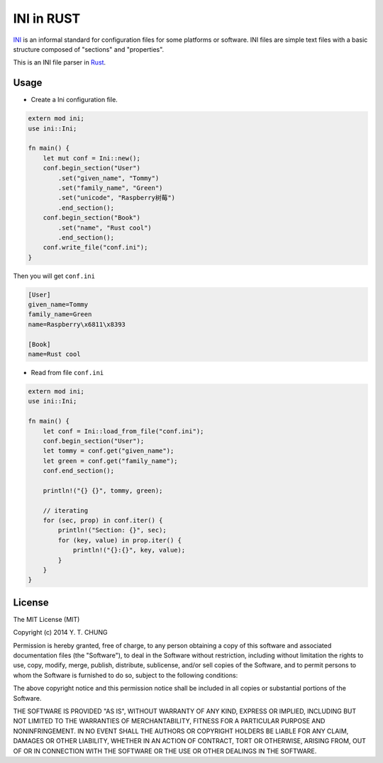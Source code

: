 INI in RUST
-----------

INI_ is an informal standard for configuration files for some platforms or software. INI files are simple text files with a basic structure composed of "sections" and "properties".

.. _INI: http://en.wikipedia.org/wiki/INI_file

This is an INI file parser in Rust_.

.. _Rust: http://www.rust-lang.org/

Usage
=====

* Create a Ini configuration file.

.. code:: rust

    extern mod ini;
    use ini::Ini;

    fn main() {
        let mut conf = Ini::new();
        conf.begin_section("User")
            .set("given_name", "Tommy")
            .set("family_name", "Green")
            .set("unicode", "Raspberry树莓")
            .end_section();
        conf.begin_section("Book")
            .set("name", "Rust cool")
            .end_section();
        conf.write_file("conf.ini");
    }

Then you will get ``conf.ini``

.. code:: ini

    [User]
    given_name=Tommy
    family_name=Green
    name=Raspberry\x6811\x8393

    [Book]
    name=Rust cool

* Read from file ``conf.ini``

.. code:: rust

    extern mod ini;
    use ini::Ini;

    fn main() {
        let conf = Ini::load_from_file("conf.ini");
        conf.begin_section("User");
        let tommy = conf.get("given_name");
        let green = conf.get("family_name");
        conf.end_section();

        println!("{} {}", tommy, green);

        // iterating
        for (sec, prop) in conf.iter() {
            println!("Section: {}", sec);
            for (key, value) in prop.iter() {
                println!("{}:{}", key, value);
            }
        }
    }

License
=======

The MIT License (MIT)

Copyright (c) 2014 Y. T. CHUNG

Permission is hereby granted, free of charge, to any person obtaining a copy of
this software and associated documentation files (the "Software"), to deal in
the Software without restriction, including without limitation the rights to
use, copy, modify, merge, publish, distribute, sublicense, and/or sell copies of
the Software, and to permit persons to whom the Software is furnished to do so,
subject to the following conditions:

The above copyright notice and this permission notice shall be included in all
copies or substantial portions of the Software.

THE SOFTWARE IS PROVIDED "AS IS", WITHOUT WARRANTY OF ANY KIND, EXPRESS OR
IMPLIED, INCLUDING BUT NOT LIMITED TO THE WARRANTIES OF MERCHANTABILITY, FITNESS
FOR A PARTICULAR PURPOSE AND NONINFRINGEMENT. IN NO EVENT SHALL THE AUTHORS OR
COPYRIGHT HOLDERS BE LIABLE FOR ANY CLAIM, DAMAGES OR OTHER LIABILITY, WHETHER
IN AN ACTION OF CONTRACT, TORT OR OTHERWISE, ARISING FROM, OUT OF OR IN
CONNECTION WITH THE SOFTWARE OR THE USE OR OTHER DEALINGS IN THE SOFTWARE.
